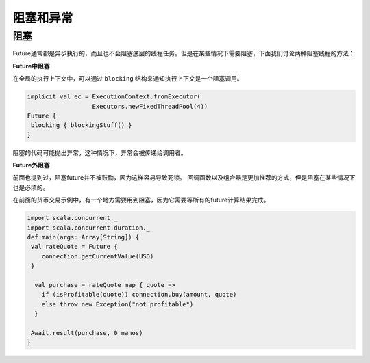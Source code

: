 阻塞和异常
=========

阻塞
++++

Future通常都是异步执行的，而且也不会阻塞底层的线程任务。但是在某些情况下需要阻塞，下面我们讨论两种阻塞线程的方法：

**Future中阻塞**

在全局的执行上下文中，可以通过 ``blocking`` 结构来通知执行上下文是一个阻塞调用。

.. code-block:: scala

  implicit val ec = ExecutionContext.fromExecutor(
                    Executors.newFixedThreadPool(4))
  Future {
   blocking { blockingStuff() }
  }

阻塞的代码可能抛出异常，这种情况下，异常会被传递给调用者。

**Future外阻塞**

前面也提到过，阻塞future并不被鼓励，因为这样容易导致死锁。 回调函数以及组合器是更加推荐的方式，但是阻塞在某些情况下也是必须的。

在前面的货币交易示例中，有一个地方需要用到阻塞，因为它需要等所有的future计算结果完成。

.. code-block:: scala
  
  import scala.concurrent._
  import scala.concurrent.duration._
  def main(args: Array[String]) {
   val rateQuote = Future {
      connection.getCurrentValue(USD)
   }
  
    val purchase = rateQuote map { quote =>
      if (isProfitable(quote)) connection.buy(amount, quote)
      else throw new Exception("not profitable")
    }
  
   Await.result(purchase, 0 nanos)
  }
 



